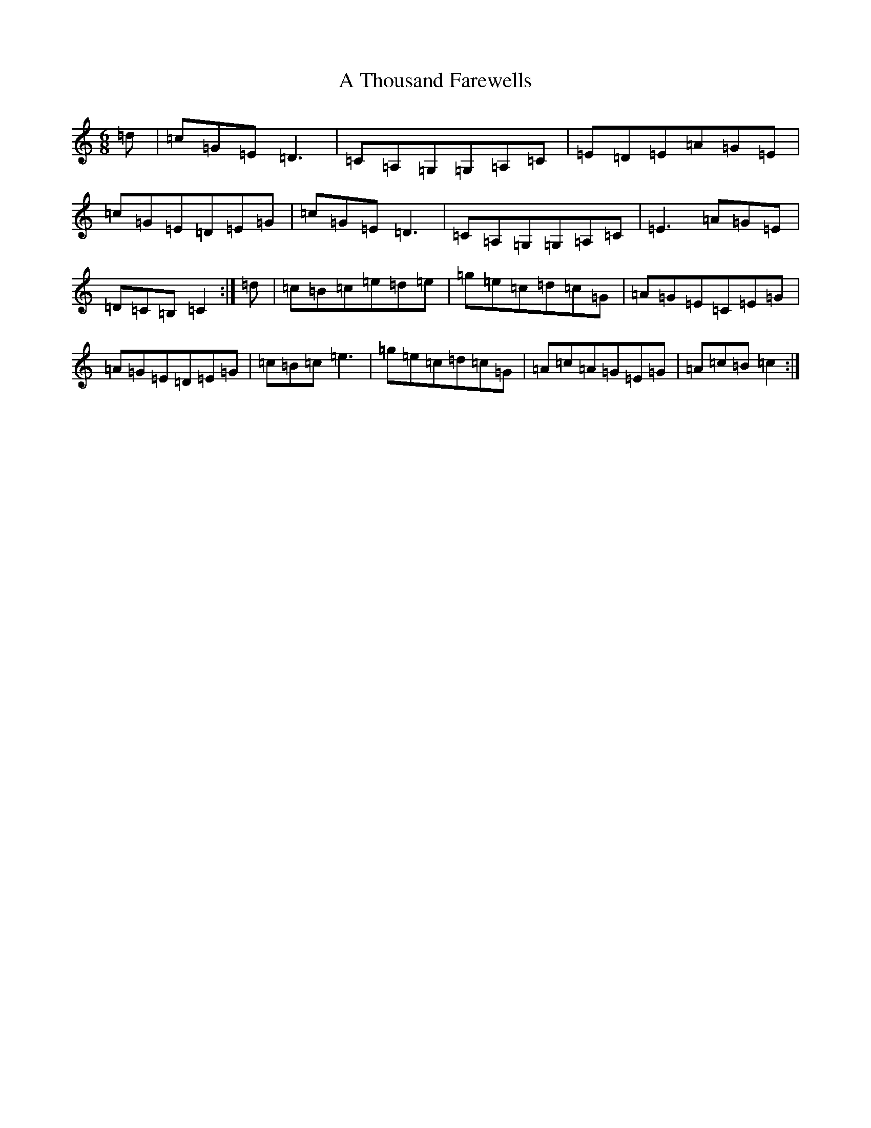 X: 179
T: A Thousand Farewells
S: https://thesession.org/tunes/3739#setting16709
Z: D Major
R: slide
M:6/8
L:1/8
K: C Major
=d|=c=G=E=D3|=C=A,=G,=G,=A,=C|=E=D=E=A=G=E|=c=G=E=D=E=G|=c=G=E=D3|=C=A,=G,=G,=A,=C|=E3=A=G=E|=D=C=B,=C2:|=d|=c=B=c=e=d=e|=g=e=c=d=c=G|=A=G=E=C=E=G|=A=G=E=D=E=G|=c=B=c=e3|=g=e=c=d=c=G|=A=c=A=G=E=G|=A=c=B=c2:|